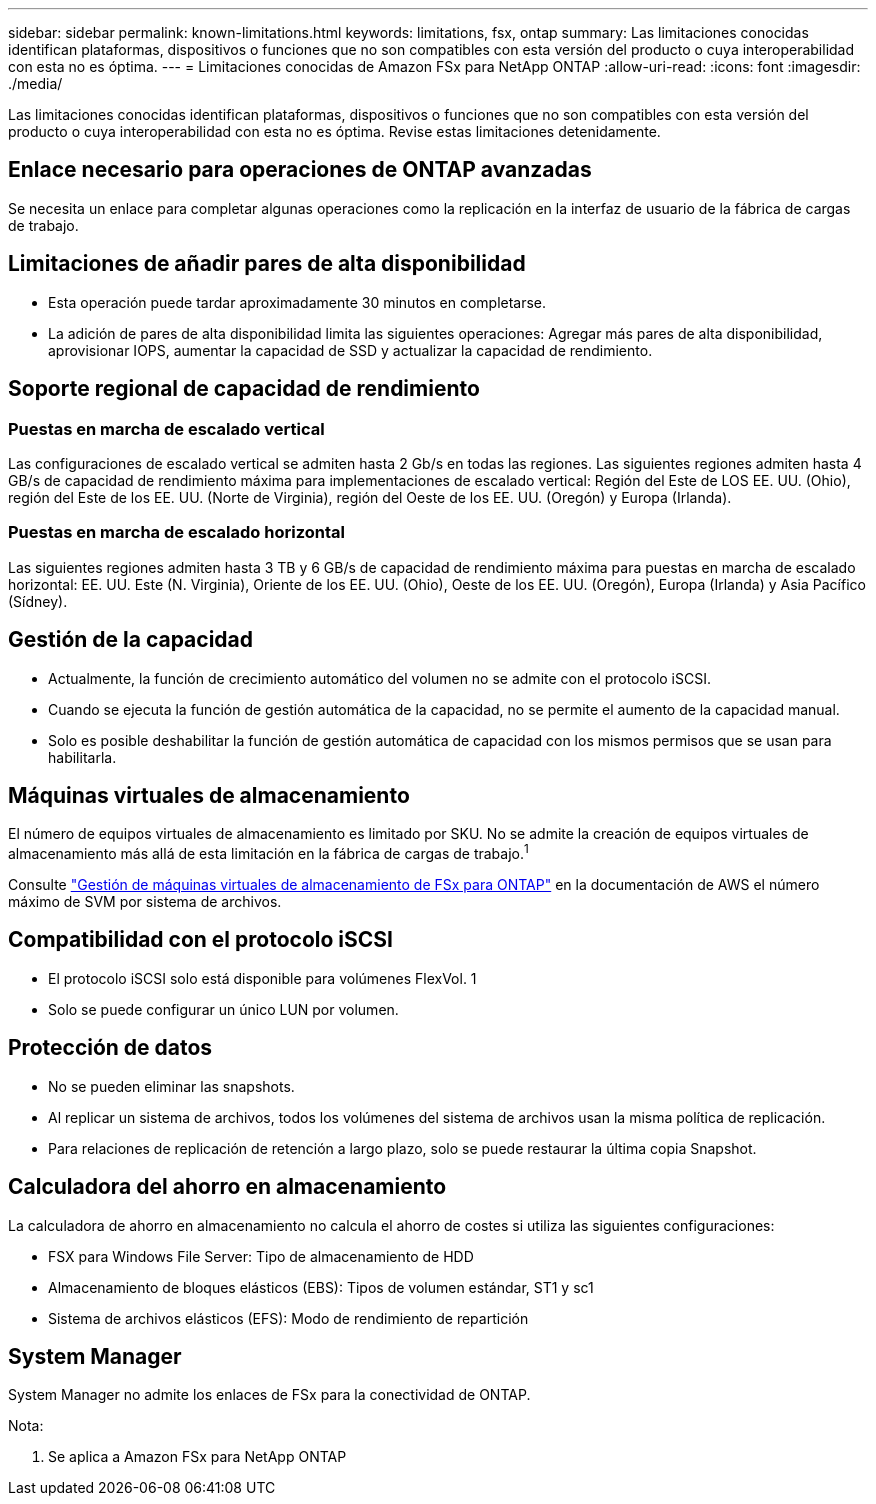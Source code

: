 ---
sidebar: sidebar 
permalink: known-limitations.html 
keywords: limitations, fsx, ontap 
summary: Las limitaciones conocidas identifican plataformas, dispositivos o funciones que no son compatibles con esta versión del producto o cuya interoperabilidad con esta no es óptima. 
---
= Limitaciones conocidas de Amazon FSx para NetApp ONTAP
:allow-uri-read: 
:icons: font
:imagesdir: ./media/


[role="lead"]
Las limitaciones conocidas identifican plataformas, dispositivos o funciones que no son compatibles con esta versión del producto o cuya interoperabilidad con esta no es óptima. Revise estas limitaciones detenidamente.



== Enlace necesario para operaciones de ONTAP avanzadas

Se necesita un enlace para completar algunas operaciones como la replicación en la interfaz de usuario de la fábrica de cargas de trabajo.



== Limitaciones de añadir pares de alta disponibilidad

* Esta operación puede tardar aproximadamente 30 minutos en completarse.
* La adición de pares de alta disponibilidad limita las siguientes operaciones: Agregar más pares de alta disponibilidad, aprovisionar IOPS, aumentar la capacidad de SSD y actualizar la capacidad de rendimiento.




== Soporte regional de capacidad de rendimiento



=== Puestas en marcha de escalado vertical

Las configuraciones de escalado vertical se admiten hasta 2 Gb/s en todas las regiones. Las siguientes regiones admiten hasta 4 GB/s de capacidad de rendimiento máxima para implementaciones de escalado vertical: Región del Este de LOS EE. UU. (Ohio), región del Este de los EE. UU. (Norte de Virginia), región del Oeste de los EE. UU. (Oregón) y Europa (Irlanda).



=== Puestas en marcha de escalado horizontal

Las siguientes regiones admiten hasta 3 TB y 6 GB/s de capacidad de rendimiento máxima para puestas en marcha de escalado horizontal: EE. UU. Este (N. Virginia), Oriente de los EE. UU. (Ohio), Oeste de los EE. UU. (Oregón), Europa (Irlanda) y Asia Pacífico (Sídney).



== Gestión de la capacidad

* Actualmente, la función de crecimiento automático del volumen no se admite con el protocolo iSCSI.
* Cuando se ejecuta la función de gestión automática de la capacidad, no se permite el aumento de la capacidad manual.
* Solo es posible deshabilitar la función de gestión automática de capacidad con los mismos permisos que se usan para habilitarla.




== Máquinas virtuales de almacenamiento

El número de equipos virtuales de almacenamiento es limitado por SKU. No se admite la creación de equipos virtuales de almacenamiento más allá de esta limitación en la fábrica de cargas de trabajo.^1^

Consulte link:https://docs.aws.amazon.com/fsx/latest/ONTAPGuide/managing-svms.html#max-svms["Gestión de máquinas virtuales de almacenamiento de FSx para ONTAP"^] en la documentación de AWS el número máximo de SVM por sistema de archivos.



== Compatibilidad con el protocolo iSCSI

* El protocolo iSCSI solo está disponible para volúmenes FlexVol. 1
* Solo se puede configurar un único LUN por volumen.




== Protección de datos

* No se pueden eliminar las snapshots.
* Al replicar un sistema de archivos, todos los volúmenes del sistema de archivos usan la misma política de replicación.
* Para relaciones de replicación de retención a largo plazo, solo se puede restaurar la última copia Snapshot.




== Calculadora del ahorro en almacenamiento

La calculadora de ahorro en almacenamiento no calcula el ahorro de costes si utiliza las siguientes configuraciones:

* FSX para Windows File Server: Tipo de almacenamiento de HDD
* Almacenamiento de bloques elásticos (EBS): Tipos de volumen estándar, ST1 y sc1
* Sistema de archivos elásticos (EFS): Modo de rendimiento de repartición




== System Manager

System Manager no admite los enlaces de FSx para la conectividad de ONTAP.

Nota:

. Se aplica a Amazon FSx para NetApp ONTAP

